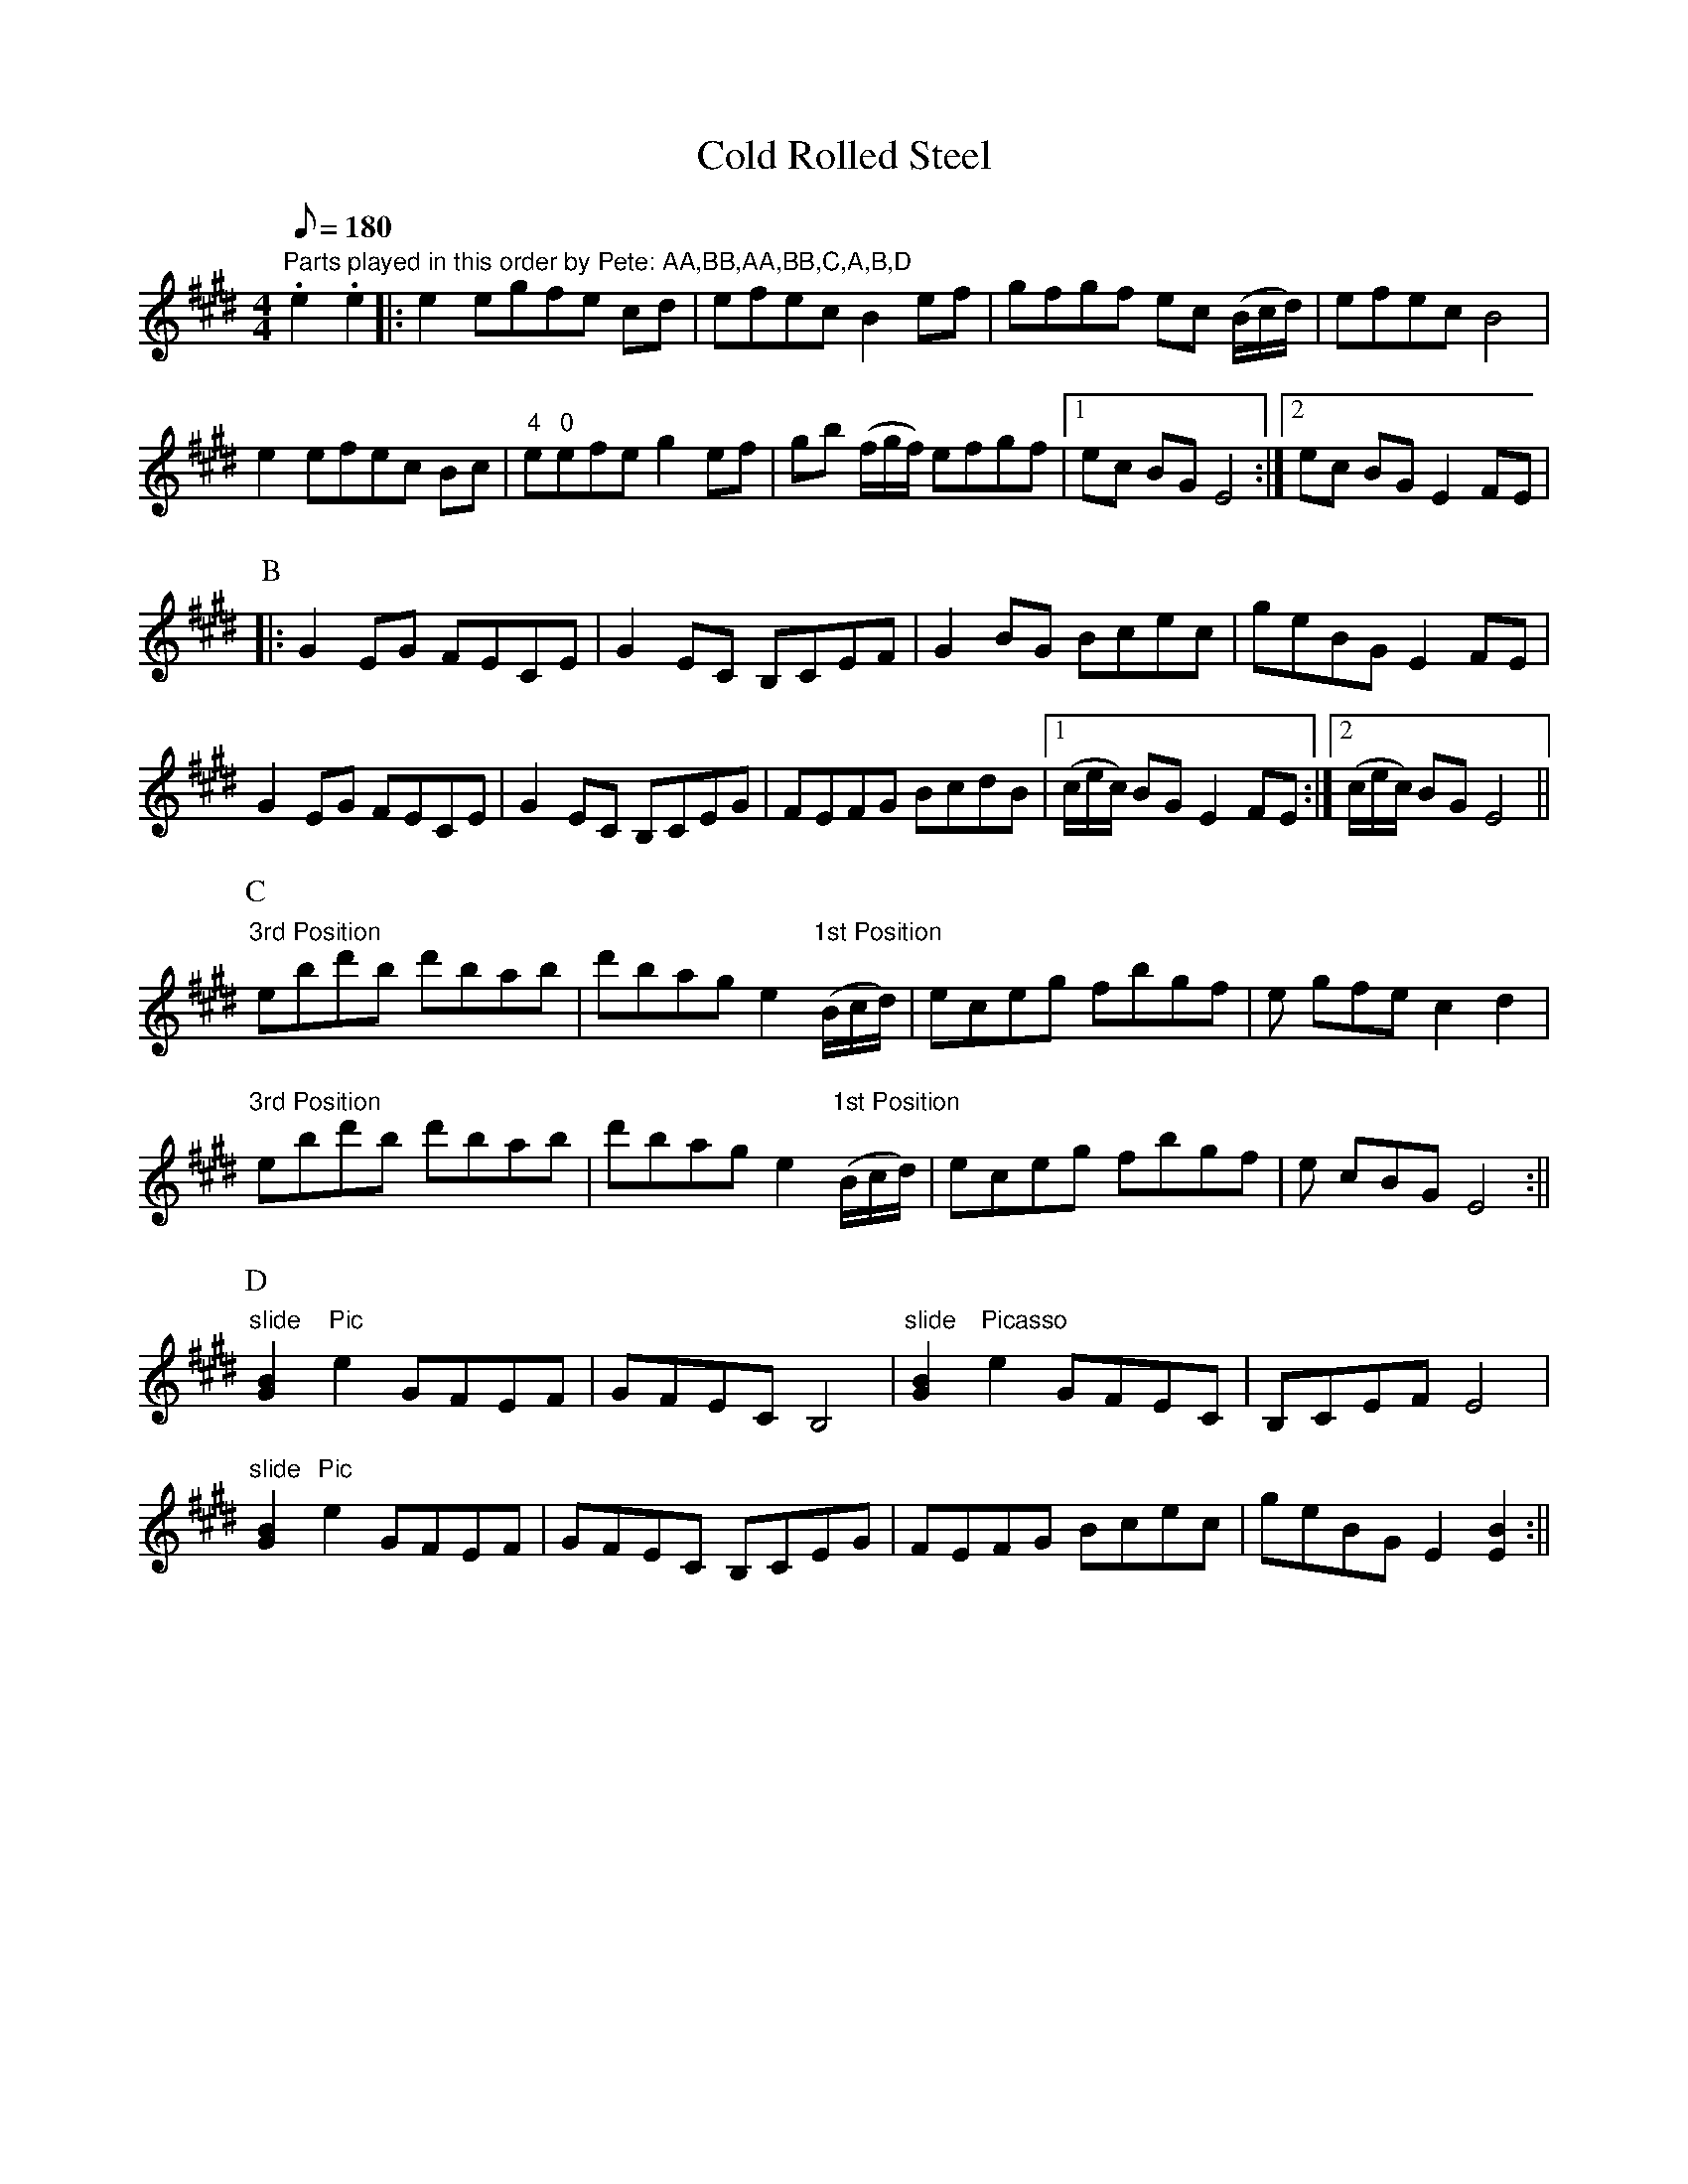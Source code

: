 X: 1
T:Cold Rolled Steel
M:4/4
L:1/8
Q:180
S:Transcribed from Pete Martin jamming at Weiser.
Z:by Llarry Brandon
Z:posted by Llarry Brandon 6/98
K:E
"Parts played in this order by Pete: AA,BB,AA,BB,C,A,B,D"
.e2 .e2||:e2 egfe cd|efec B2 ef|gfgf ec (B/2c/2d/2)|efec B4|!
e2 efec Bc|"4"e"0"efe g2 ef|gb (f/2g/2f/2) efgf|1ec BG E4:|2ec BG E2 FE|
!
P:B
|:G2 EG FECE|G2 EC B,CEF|G2 BG Bcec|geBG E2 FE|!
G2 EG FECE|G2 EC B,CEG|FEFG BcdB|1(c/2e/2c/2) BG E2 FE:|2(c/2e/2c/2) BG
E4||!
P:C
"3rd Position"ebd'b d'bab|d'bag e2 "1st Position"(B/2c/2d/2)|eceg fbgf|e
gfe c2 d2|!
"3rd Position"ebd'b d'bab|d'bag e2 "1st Position"(B/2c/2d/2)|eceg fbgf|e
cBG E4:||!
P:D
"slide"[B2G2] "Pic" e2 GFEF|GFEC B,4|"slide"[B2G2] "Picasso" e2 GFEC
|B,CEF
E4|!
"slide"[B2G2] "Pic" e2 GFEF|GFEC B,CEG|FEFG Bcec|geBG E2 [B2E2] :||!
"Parts played in this order by Pete: AA,BB,AA,BB,C,A,B,D"
